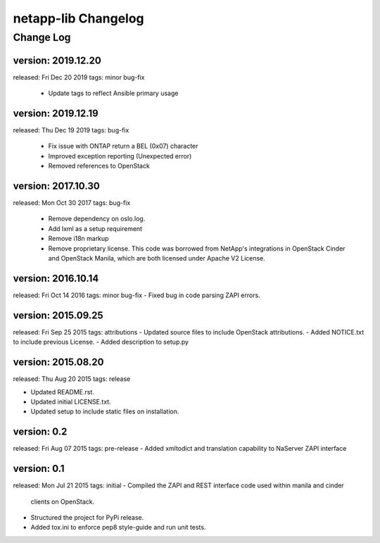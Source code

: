 ====================
netapp-lib Changelog
====================

Change Log
----------

version: 2019.12.20
~~~~~~~~~~~~~~~~~~~
released: Fri Dec 20 2019
tags: minor bug-fix
 - Update tags to reflect Ansible primary usage

version: 2019.12.19
~~~~~~~~~~~~~~~~~~~
released: Thu Dec 19 2019
tags: bug-fix
 - Fix issue with ONTAP return a BEL (0x07) character
 - Improved exception reporting (Unexpected error)
 - Removed references to OpenStack

version: 2017.10.30
~~~~~~~~~~~~~~~~~~~
released: Mon Oct 30 2017
tags: bug-fix
 - Remove dependency on oslo.log.
 - Add lxml as a setup requirement
 - Remove i18n markup
 - Remove proprietary license. This code was borrowed from NetApp's
   integrations in OpenStack Cinder and OpenStack Manila, which are
   both licensed under Apache V2 License.

version: 2016.10.14
~~~~~~~~~~~~~~~~~~~
released: Fri Oct 14 2016
tags: minor bug-fix
- Fixed bug in code parsing ZAPI errors.

version: 2015.09.25
~~~~~~~~~~~~~~~~~~~
released: Fri Sep 25 2015
tags: attributions
- Updated source files to include OpenStack attributions.
- Added NOTICE.txt to include previous License.
- Added description to setup.py

version: 2015.08.20
~~~~~~~~~~~~~~~~~~~
released: Thu Aug 20 2015
tags: release

- Updated README.rst.
- Updated initial LICENSE.txt.
- Updated setup to include static files on installation.

version: 0.2
~~~~~~~~~~~~
released: Fri Aug 07 2015
tags: pre-release
- Added xmltodict and translation capability to NaServer ZAPI interface

version: 0.1
~~~~~~~~~~~~
released: Mon Jul 21 2015
tags: initial
- Compiled the ZAPI and REST interface code used within manila and cinder
  clients on OpenStack.
- Structured the project for PyPi release.
- Added tox.ini to enforce pep8 style-guide and run unit tests.
